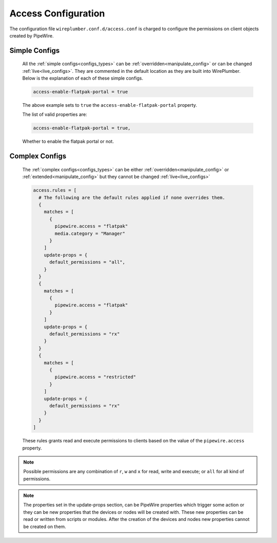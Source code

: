 .. _access:

Access Configuration
====================

The configuration file ``wireplumber.conf.d/access.conf`` is charged to
configure the permissions on client objects created by PipeWire.

Simple Configs
--------------

  All the :ref:`simple configs<configs_types>` can be
  :ref:`overridden<manipulate_config>` or can be changed
  :ref:`live<live_configs>`. They are commented in the default location as they
  are built into WirePlumber. Below is the explanation of each of these simple
  configs.

  .. code-block::

      access-enable-flatpak-portal = true

  The above example sets to ``true`` the ``access-enable-flatpak-portal``
  property.

  The list of valid properties are:

  .. code-block::

    access-enable-flatpak-portal = true,

  Whether to enable the flatpak portal or not.

Complex Configs
---------------

  The :ref:`complex configs<configs_types>`  can be either
  :ref:`overridden<manipulate_config>`  or :ref:`extended<manipulate_config>` but they
  cannot be changed :ref:`live<live_configs>`

  .. code-block::

   access.rules = [
     # The following are the default rules applied if none overrides them.
     {
       matches = [
         {
           pipewire.access = "flatpak"
           media.category = "Manager"
         }
       ]
       update-props = {
         default_permissions = "all",
       }
     }
     {
       matches = [
         {
           pipewire.access = "flatpak"
         }
       ]
       update-props = {
         default_permissions = "rx"
       }
     }
     {
       matches = [
         {
           pipewire.access = "restricted"
         }
       ]
       update-props = {
         default_permissions = "rx"
       }
     }
   ]

  These rules grants read and execute permissions to clients based on the value
  of the ``pipewire.access`` property.

.. note::

    Possible permissions are any combination of ``r``, ``w`` and ``x`` for read,
    write and execute; or ``all`` for all kind of permissions.

.. note::

    The properties set in the update-props section, can be PipeWire properties
    which trigger some action or they can be new properties that the devices or
    nodes will be created with. These new properties can be read or written from
    scripts or modules. After the creation of the devices and nodes new
    properties cannot be created on them.

